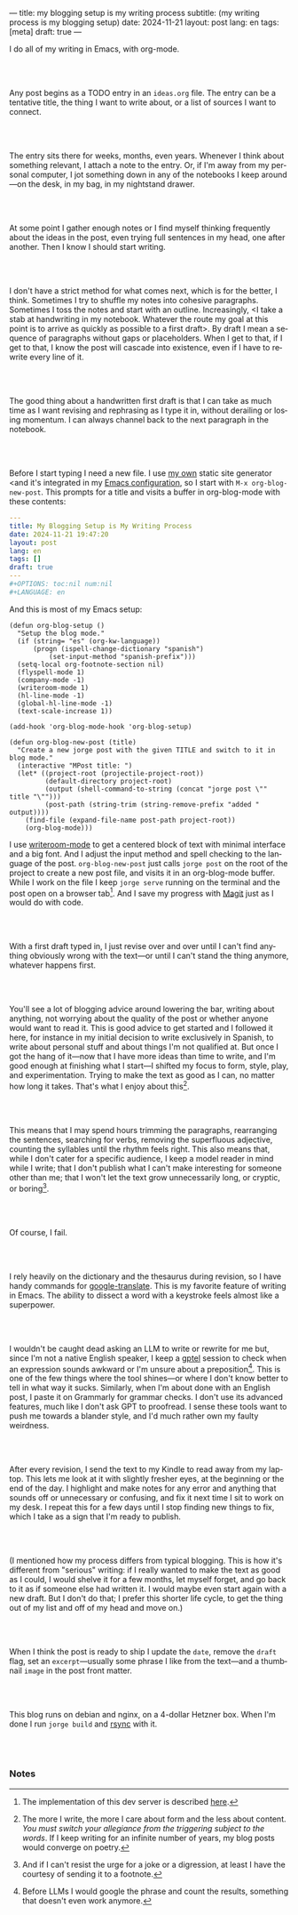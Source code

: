 ---
title: my blogging setup is my writing process
subtitle: (my writing process is my blogging setup)
date: 2024-11-21
layout: post
lang: en
tags: [meta]
draft: true
---
#+OPTIONS: toc:nil num:nil
#+LANGUAGE: en

I do all of my writing in Emacs, with org-mode.

#+begin_export html
<br/><br/>
#+end_export


Any post begins as a TODO entry in an ~ideas.org~ file. The entry can be a tentative title, the thing I want to write about, or a list of sources I want to connect.


#+begin_export html
<br/><br/>
#+end_export


The entry sits there for weeks, months, even years. Whenever I think about something relevant, I attach a note to the entry. Or, if I'm away from my personal computer, I jot something down in any of the notebooks I keep around---on the desk, in my bag, in my nightstand drawer.

#+begin_export html
<br/><br/>
#+end_export

At some point I gather enough notes or I find myself thinking frequently about the ideas in the post, even trying full sentences in my head, one after another. Then I know I should start writing.

#+begin_export html
<br/><br/>
#+end_export

I don't have a strict method for what comes next, which is for the better, I think. Sometimes I try to shuffle my notes into cohesive paragraphs. Sometimes I toss the notes and start with an outline. Increasingly, <I take a stab at  handwriting in my notebook. Whatever the route my goal at this point is to arrive as quickly as possible to a first draft>. By draft I mean a sequence of paragraphs without gaps or placeholders. When I get to that, if I get to that, I know the post will cascade into existence, even if I have to rewrite every line of it.

#+begin_export html
<br/><br/>
#+end_export

The good thing about a handwritten first draft is that I can take as much time as I want revising and rephrasing as I type it in, without derailing or losing momentum. I can always channel back to the next paragraph in the notebook.

#+begin_export html
<br/><br/>
#+end_export

Before I start typing I need a new file. I use [[https://jorge.olano.dev/][my own]] static site generator <and it's integrated in my [[https://github.com/facundoolano/emacs.d/blob/784b20e7bb25f861dc1450ace7ce5e4719c001f9/modules/facundo-blog.el][Emacs configuration]], so I start with ~M-x org-blog-new-post~. This prompts for a title and visits a buffer in org-blog-mode with these contents:

#+begin_src yaml
---
title: My Blogging Setup is My Writing Process
date: 2024-11-21 19:47:20
layout: post
lang: en
tags: []
draft: true
---
#+OPTIONS: toc:nil num:nil
#+LANGUAGE: en
#+end_src

And this is most of my Emacs setup:

#+begin_src elisp
(defun org-blog-setup ()
  "Setup the blog mode."
  (if (string= "es" (org-kw-language))
      (progn (ispell-change-dictionary "spanish")
          (set-input-method "spanish-prefix")))
  (setq-local org-footnote-section nil)
  (flyspell-mode 1)
  (company-mode -1)
  (writeroom-mode 1)
  (hl-line-mode -1)
  (global-hl-line-mode -1)
  (text-scale-increase 1))

(add-hook 'org-blog-mode-hook 'org-blog-setup)

(defun org-blog-new-post (title)
  "Create a new jorge post with the given TITLE and switch to it in blog mode."
  (interactive "MPost title: ")
  (let* ((project-root (projectile-project-root))
         (default-directory project-root)
         (output (shell-command-to-string (concat "jorge post \"" title "\"")))
         (post-path (string-trim (string-remove-prefix "added " output))))
    (find-file (expand-file-name post-path project-root))
    (org-blog-mode)))
#+end_src

I use [[https://github.com/joostkremers/writeroom-mode][writeroom-mode]] to get a centered block of text with minimal interface and a big font. And I adjust the input method and spell checking to the language of the post. ~org-blog-new-post~ just calls ~jorge post~ on the root of the project to create a new post file, and visits it in an org-blog-mode buffer. While I work on the file I keep ~jorge serve~ running on the terminal and the post open on a browser tab[fn:1]. And I save my progress with [[https://magit.vc/][Magit]] just as I would do with code.

#+begin_export html
<br/><br/>
#+end_export

With a first draft typed in, I just revise over and over until I can't find anything obviously wrong with the text---or until I can't stand the thing anymore, whatever happens first.

#+begin_export html
<br/><br/>
#+end_export

You'll see a lot of blogging advice around lowering the bar, writing about anything, not worrying about the quality of the post or whether anyone would want to read it. This is good advice to get started and I followed it here, for instance in my initial decision to write exclusively in Spanish, to write about personal stuff and about things I'm not qualified at. But once I got the hang of it---now that I have more ideas than time to write, and I'm good enough at finishing what I start---I shifted my focus to form, style, play, and experimentation. Trying to make the text as good as I can, no matter how long it takes. That's what I enjoy about this[fn:2].

#+begin_export html
<br/><br/>
#+end_export

This means that I may spend hours trimming the paragraphs, rearranging the sentences, searching for verbs, removing the superfluous adjective, counting the syllables until the rhythm feels right. This also means that, while I don't cater for a specific audience, I keep a model reader in mind while I write; that I don't publish what I can't make interesting for someone other than me; that I won't let the text grow unnecessarily long, or cryptic, or boring[fn:3].


#+begin_export html
<br/><br/>
#+end_export

Of course, I fail.

#+begin_export html
<br/><br/>
#+end_export

I rely heavily on the dictionary and the thesaurus during revision, so I have handy commands for [[https://github.com/atykhonov/google-translate][google-translate]].
This is my favorite feature of writing in Emacs. The ability to dissect a word with a keystroke feels almost like a superpower.

#+begin_export html
<br/><br/>
#+end_export

I wouldn't be caught dead asking an LLM to write or rewrite for me but, since I'm not a native English speaker, I keep a [[https://github.com/karthink/gptel][gptel]] session to check when an expression sounds awkward or I'm unsure about a preposition[fn:4]. This is one of the few things where the tool shines---or where I don't know better to tell in what way it sucks. Similarly, when I'm about done with an English post, I paste it on Grammarly for grammar checks. I don't use its advanced features, much like I don't ask GPT to proofread. I sense these tools want to push me towards a blander style, and I'd much rather own my faulty weirdness.


#+begin_export html
<br/><br/>
#+end_export

After every revision, I send the text to my Kindle to read away from my laptop. This lets me look at it with slightly fresher eyes, at the beginning or the end of the day. I highlight and make notes for any error and anything that sounds off or unnecessary or confusing, and fix it next time I sit to work on my desk. I repeat this for a few days until I stop finding new things to fix, which I take as a sign that I'm ready to publish.

#+begin_export html
<br/><br/>
#+end_export

(I mentioned how my process differs from typical blogging. This is how it's different from "serious" writing: if I really wanted to make the text as good as I could, I would shelve it for a few months, let myself forget, and go back to it as if someone else had written it. I would maybe even start again with a new draft. But I don't do that; I prefer this shorter life cycle, to get the thing out of my list and off of my head and move on.)


#+begin_export html
<br/><br/>
#+end_export

When I think the post is ready to ship I update the ~date~, remove the ~draft~ flag, set an ~excerpt~---usually some phrase I like from the text---and a thumbnail ~image~ in the post front matter.


#+begin_export html
<br/><br/>
#+end_export

This blog runs on debian and nginx, on a 4-dollar Hetzner box. When I'm done I run ~jorge build~ and [[https://github.com/facundoolano/olano.dev/blob/81563d563d9cf2f9fcdf5cc84b47544da2ba1f65/Makefile#L9-L10][rsync]] with it.


#+begin_export html
<br/><br/>
#+end_export


*** Notes
[fn:1] The implementation of this dev server is described [[https://jorge.olano.dev/blog/a-site-server-with-live-reload/][here]].
[fn:2] The more I write, the more I care about form and the less about content. /You must switch your allegiance from the triggering subject to the words/. If I keep writing for an infinite number of years, my blog posts would converge on poetry.
[fn:3] And if I can't resist the urge for a joke or a digression, at least I have the courtesy of sending it to a footnote.
[fn:4] Before LLMs I would google the phrase and count the results, something that doesn't even work anymore.
